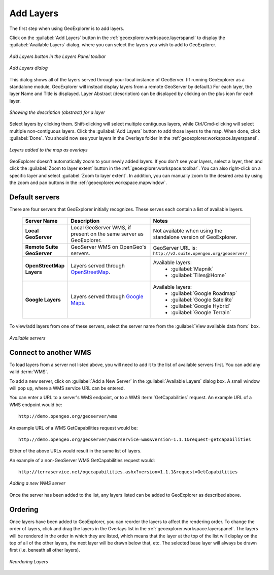 .. _geoexplorer.using.add:Add Layers==========The first step when using GeoExplorer is to add layers.Click on the :guilabel:`Add Layers` button in the :ref:`geoexplorer.workspace.layerspanel` to display the :guilabel:`Available Layers` dialog, where you can select the layers you wish to add to GeoExplorer... figure:: images/add_button.png   :align: center   *Add Layers button in the Layers Panel toolbar*.. figure:: images/add_dialog.png   :align: center   *Add Layers dialog*This dialog shows all of the layers served through your local instance of GeoServer.  (If running GeoExplorer as a standalone module, GeoExplorer will instead display layers from a remote GeoServer by default.)  For each layer, the layer Name and Title is displayed.  Layer Abstract (description) can be displayed by clicking on the plus icon for each layer... figure:: images/add_abstract.png   :align: center   *Showing the description (abstract) for a layer*Select layers by clicking them.  Shift-clicking will select multiple contiguous layers, while Ctrl/Cmd-clicking will select multiple non-contiguous layers.  Click the :guilabel:`Add Layers` button to add those layers to the map.  When done, click :guilabel:`Done`.  You should now see your layers in the Overlays folder in the :ref:`geoexplorer.workspace.layerspanel`... figure:: images/add_layersadded.png   :align: center   *Layers added to the map as overlays*GeoExplorer doesn't automatically zoom to your newly added layers.  If you don't see your layers, select a layer, then and click the :guilabel:`Zoom to layer extent` button in the :ref:`geoexplorer.workspace.toolbar`.  You can also right-click on a specific layer and select :guilabel:`Zoom to layer extent`.  In addition, you can manually zoom to the desired area by using the zoom and pan buttons in the :ref:`geoexplorer.workspace.mapwindow`.Default servers---------------There are four servers that GeoExplorer initially recognizes.  These serves each contain a list of available layers.    .. list-table::       :header-rows: 1       :widths: 20 40 40        * - Server Name         - Description         - Notes       * - **Local GeoServer**         - Local GeoServer WMS, if present on the same server as GeoExplorer.         - Not available when using the standalone version of GeoExplorer.       * - **Remote Suite GeoServer**         - GeoServer WMS on OpenGeo's servers.         - GeoServer URL is: ``http://v2.suite.opengeo.org/geoserver/``       * - **OpenStreetMap Layers**         - Layers served through `OpenStreetMap <http://openstreetmap.org>`_.         - Available layers:              * :guilabel:`Mapnik`             * :guilabel:`Tiles@Home`       * - **Google Layers**         - Layers served through `Google Maps <http://maps.google.com>`_.         - Available layers:              * :guilabel:`Google Roadmap`             * :guilabel:`Google Satellite`             * :guilabel:`Google Hybrid`             * :guilabel:`Google Terrain`To view/add layers from one of these servers, select the server name from the :guilabel:`View available data from:` box... figure:: images/add_availableservers.png   :align: center   *Available servers*Connect to another WMS----------------------To load layers from a server not listed above, you will need to add it to the list of available servers first.  You can add any valid :term:`WMS`.To add a new server, click on :guilabel:`Add a New Server` in the :guilabel:`Available Layers` dialog box.  A small window will pop up, where a WMS service URL can be entered.You can enter a URL to a server's WMS endpoint, or to a WMS :term:`GetCapabilities` request.  An example URL of a WMS endpoint would be::  http://demo.opengeo.org/geoserver/wmsAn example URL of a WMS GetCapabilities request would be::  http://demo.opengeo.org/geoserver/wms?service=wms&version=1.1.1&request=getcapabilitiesEither of the above URLs would result in the same list of layers.An example of a non-GeoServer WMS GetCapabilities request would::  http://terraservice.net/ogccapabilities.ashx?version=1.1.1&request=GetCapabilities.. figure:: images/add_newserver.png   :align: center   *Adding a new WMS server*Once the server has been added to the list, any layers listed can be added to GeoExplorer as described above.Ordering--------Once layers have been added to GeoExplorer, you can reorder the layers to affect the rendering order.  To change the order of layers, click and drag the layers in the Overlays list in the :ref:`geoexplorer.workspace.layerspanel`.  The layers will be rendered in the order in which they are listed, which means that the layer at the top of the list will display on the top of all of the other layers, the next layer will be drawn below that, etc.  The selected base layer will always be drawn first (i.e. beneath all other layers)... figure:: images/add_draglayers.png   :align: center   *Reordering Layers*